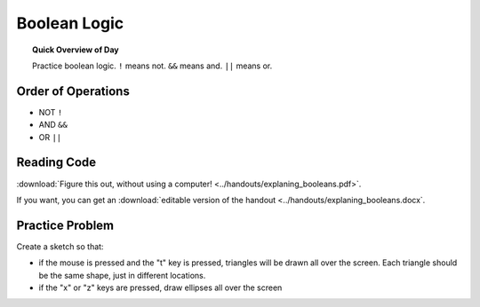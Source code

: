 Boolean Logic
=============================

.. topic:: Quick Overview of Day

    Practice boolean logic. ``!`` means not. ``&&`` means and. ``||`` means or. 


Order of Operations
--------------------

- NOT ``!``
- AND ``&&``
- OR ``||``
  

Reading Code
------------

:download:`Figure this out, without using a computer! <../handouts/explaning_booleans.pdf>`.

If you want, you can get an :download:`editable version of the handout <../handouts/explaning_booleans.docx`.


Practice Problem
-----------------

Create a sketch so that:

- if the mouse is pressed and the "t" key is pressed, triangles will be drawn all over the screen. Each triangle should be the same shape, just in different locations.

- if the "x" or "z" keys are pressed, draw ellipses all over the screen

